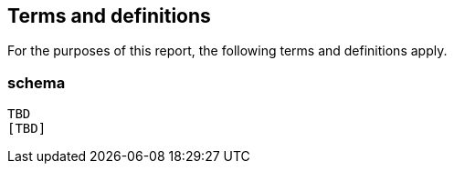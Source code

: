 == Terms and definitions

For the purposes of this report, the following terms and definitions apply.

===	schema
 TBD
 [TBD]

